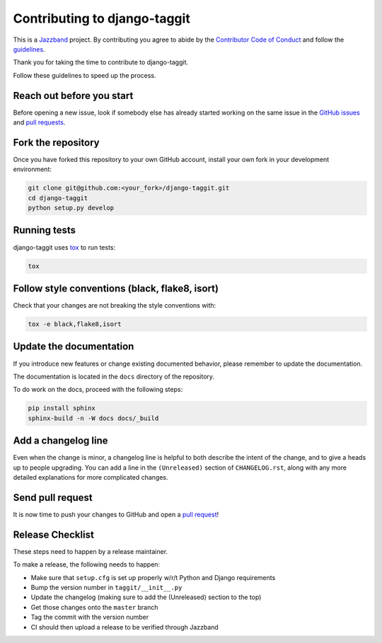 Contributing to django-taggit
=============================

.. image:: https://jazzband.co/static/img/jazzband.svg
   :target: https://jazzband.co/
   :alt: Jazzband

This is a `Jazzband <https://jazzband.co>`_ project. By contributing you agree
to abide by the `Contributor Code of Conduct
<https://jazzband.co/about/conduct>`_ and follow the `guidelines
<https://jazzband.co/about/guidelines>`_.

Thank you for taking the time to contribute to django-taggit.

Follow these guidelines to speed up the process.

Reach out before you start
--------------------------

Before opening a new issue, look if somebody else has already started working
on the same issue in the `GitHub issues
<https://github.com/jazzband/django-taggit/issues>`_ and `pull requests
<https://github.com/jazzband/django-taggit/pulls>`_.

Fork the repository
-------------------

Once you have forked this repository to your own GitHub account, install your
own fork in your development environment:

.. code-block:: console

    git clone git@github.com:<your_fork>/django-taggit.git
    cd django-taggit
    python setup.py develop

Running tests
-------------

django-taggit uses `tox <https://tox.readthedocs.io/>`_ to run tests:

.. code-block:: console

    tox

Follow style conventions (black, flake8, isort)
-----------------------------------------------

Check that your changes are not breaking the style conventions with:

.. code-block:: console

    tox -e black,flake8,isort

Update the documentation
------------------------

If you introduce new features or change existing documented behavior, please
remember to update the documentation.

The documentation is located in the ``docs`` directory of the repository.

To do work on the docs, proceed with the following steps:

.. code-block:: console

    pip install sphinx
    sphinx-build -n -W docs docs/_build

Add a changelog line
--------------------

Even when the change is minor, a changelog line is helpful to both describe
the intent of the change, and to give a heads up to people upgrading. You can
add a line in the ``(Unreleased)`` section of ``CHANGELOG.rst``, along with
any more detailed explanations for more complicated changes.

Send pull request
-----------------

It is now time to push your changes to GitHub and open a `pull request
<https://github.com/jazzband/django-taggit/pulls>`_!


Release Checklist
-----------------

These steps need to happen by a release maintainer.

To make a release, the following needs to happen:

- Make sure that ``setup.cfg`` is set up properly w/r/t Python and Django requirements
- Bump the version number in ``taggit/__init__.py``
- Update the changelog (making sure to add the (Unreleased) section to the top)
- Get those changes onto the ``master`` branch
- Tag the commit with the version number
- CI should then upload a release to be verified through Jazzband
